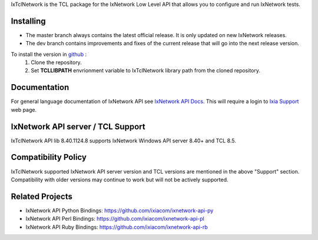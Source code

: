 IxTclNetwork is the TCL package for the IxNetwork Low Level API that allows you to configure and run IxNetwork tests.

Installing
==========

* The master branch always contains the latest official release. It is only updated on new IxNetwork releases.
* The dev branch contains improvements and fixes of the current release that will go into the next release version.

To install the version in `github <https://github.com/ixiacom/ixnetwork-api-tcl>`_ :
 1. Clone the repository.
 2. Set **TCLLIBPATH** envrionment variable to IxTclNetwork library path from the cloned repository.

Documentation
=============
For general language documentation of IxNetwork API see `IxNetwork API Docs <http://downloads.ixiacom.com/library/user_guides/IxNetwork/8.40/EA_8.40_Rev_A/LowLevelApiGuide.zip>`_.
This will require a login to `Ixia Support <https://support.ixiacom.com/user-guide>`_ web page.


IxNetwork API server / TCL Support
==================================
IxTclNetwork API lib 8.40.1124.8 supports IxNetwork Windows API server 8.40+ and TCL 8.5.

Compatibility Policy
====================
IxTclNetwork supported IxNetwork API server version and TCL versions are mentioned in the above "Support" section.
Compatibility with older versions may continue to work but will not be actively supported.

Related Projects
================
* IxNetwork API Python Bindings: https://github.com/ixiacom/ixnetwork-api-py
* IxNetwork API Perl Bindings: https://github.com/ixiacom/ixnetwork-api-pl
* IxNetwork API Ruby Bindings: https://github.com/ixiacom/ixnetwork-api-rb
